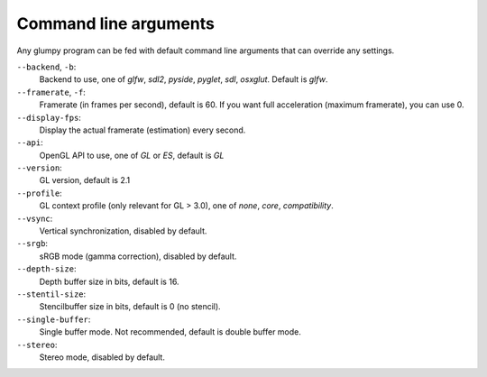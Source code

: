 ======================
Command line arguments
======================

Any glumpy program can be fed with default command line arguments that can
override any settings.

``--backend``, ``-b``:
  Backend to use, one of `glfw`, `sdl2`, `pyside`, `pyglet`, `sdl`, `osxglut`.
  Default is `glfw`.

``--framerate``, ``-f``:
  Framerate (in frames per second), default is 60. If you want full
  acceleration (maximum framerate), you can use 0.

``--display-fps``:
  Display the actual framerate (estimation) every second.

``--api``:
  OpenGL API to use, one of `GL` or `ES`, default is `GL`

``--version``:
  GL version, default is 2.1

``--profile``:
  GL context profile (only relevant for GL > 3.0), one of `none`, `core`, `compatibility`.

``--vsync``:
  Vertical synchronization, disabled by default.

``--srgb``:
  sRGB mode (gamma correction), disabled by default.

``--depth-size``:
  Depth buffer size in bits, default is 16.

``--stentil-size``:
  Stencilbuffer size in bits, default is 0 (no stencil).

``--single-buffer``:
  Single buffer mode. Not recommended, default is double buffer mode.

``--stereo``:
  Stereo mode, disabled by default.

